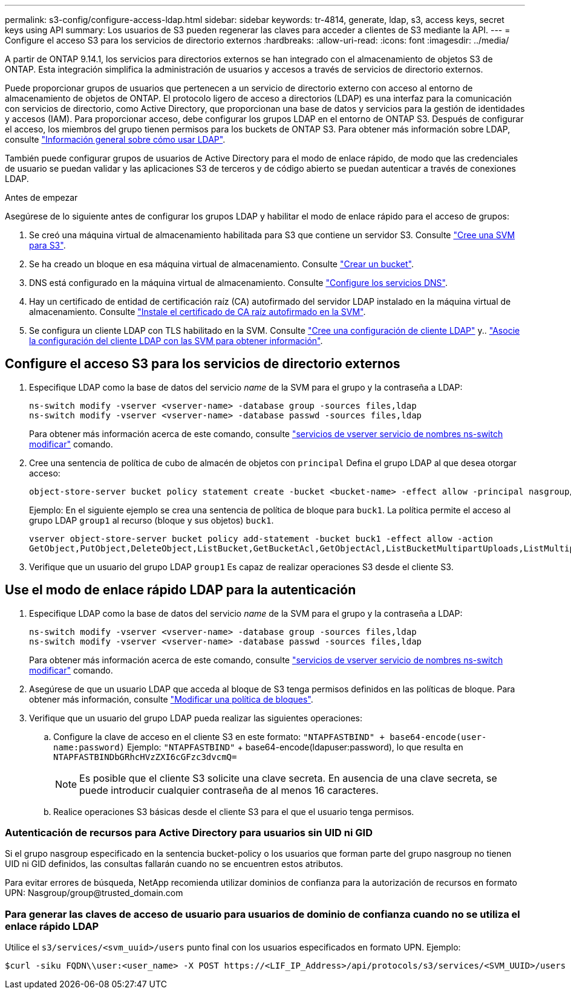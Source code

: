 ---
permalink: s3-config/configure-access-ldap.html 
sidebar: sidebar 
keywords: tr-4814, generate, ldap, s3, access keys, secret keys using API 
summary: Los usuarios de S3 pueden regenerar las claves para acceder a clientes de S3 mediante la API. 
---
= Configure el acceso S3 para los servicios de directorio externos
:hardbreaks:
:allow-uri-read: 
:icons: font
:imagesdir: ../media/


[role="lead"]
A partir de ONTAP 9.14.1, los servicios para directorios externos se han integrado con el almacenamiento de objetos S3 de ONTAP. Esta integración simplifica la administración de usuarios y accesos a través de servicios de directorio externos.

Puede proporcionar grupos de usuarios que pertenecen a un servicio de directorio externo con acceso al entorno de almacenamiento de objetos de ONTAP. El protocolo ligero de acceso a directorios (LDAP) es una interfaz para la comunicación con servicios de directorio, como Active Directory, que proporcionan una base de datos y servicios para la gestión de identidades y accesos (IAM). Para proporcionar acceso, debe configurar los grupos LDAP en el entorno de ONTAP S3. Después de configurar el acceso, los miembros del grupo tienen permisos para los buckets de ONTAP S3. Para obtener más información sobre LDAP, consulte link:../nfs-config/using-ldap-concept.html["Información general sobre cómo usar LDAP"].

También puede configurar grupos de usuarios de Active Directory para el modo de enlace rápido, de modo que las credenciales de usuario se puedan validar y las aplicaciones S3 de terceros y de código abierto se puedan autenticar a través de conexiones LDAP.

.Antes de empezar
Asegúrese de lo siguiente antes de configurar los grupos LDAP y habilitar el modo de enlace rápido para el acceso de grupos:

. Se creó una máquina virtual de almacenamiento habilitada para S3 que contiene un servidor S3. Consulte link:../s3-config/create-svm-s3-task.html["Cree una SVM para S3"].
. Se ha creado un bloque en esa máquina virtual de almacenamiento. Consulte link:../s3-config/create-bucket-task.html["Crear un bucket"].
. DNS está configurado en la máquina virtual de almacenamiento. Consulte link:../networking/configure_dns_services_manual.html["Configure los servicios DNS"].
. Hay un certificado de entidad de certificación raíz (CA) autofirmado del servidor LDAP instalado en la máquina virtual de almacenamiento. Consulte link:../nfs-config/install-self-signed-root-ca-certificate-svm-task.html["Instale el certificado de CA raíz autofirmado en la SVM"].
. Se configura un cliente LDAP con TLS habilitado en la SVM. Consulte link:../nfs-config/create-ldap-client-config-task.html["Cree una configuración de cliente LDAP"] y.. link:../nfs-config/enable-ldap-svms-task.html["Asocie la configuración del cliente LDAP con las SVM para obtener información"].




== Configure el acceso S3 para los servicios de directorio externos

. Especifique LDAP como la base de datos del servicio _name_ de la SVM para el grupo y la contraseña a LDAP:
+
[listing]
----
ns-switch modify -vserver <vserver-name> -database group -sources files,ldap
ns-switch modify -vserver <vserver-name> -database passwd -sources files,ldap
----
+
Para obtener más información acerca de este comando, consulte link:https://docs.netapp.com/us-en/ontap-cli/vserver-services-name-service-ns-switch-modify.html["servicios de vserver servicio de nombres ns-switch modificar"] comando.

. Cree una sentencia de política de cubo de almacén de objetos con `principal` Defina el grupo LDAP al que desea otorgar acceso:
+
[listing]
----
object-store-server bucket policy statement create -bucket <bucket-name> -effect allow -principal nasgroup/<ldap-group-name> -resource <bucket-name>, <bucket-name>/*
----
+
Ejemplo: En el siguiente ejemplo se crea una sentencia de política de bloque para `buck1`. La política permite el acceso al grupo LDAP `group1` al recurso (bloque y sus objetos) `buck1`.

+
[listing]
----
vserver object-store-server bucket policy add-statement -bucket buck1 -effect allow -action
GetObject,PutObject,DeleteObject,ListBucket,GetBucketAcl,GetObjectAcl,ListBucketMultipartUploads,ListMultipartUploadParts, ListBucketVersions,GetObjectTagging,PutObjectTagging,DeleteObjectTagging,GetBucketVersioning,PutBucketVersioning -principal nasgroup/group1 -resource buck1, buck1/*
----
. Verifique que un usuario del grupo LDAP `group1` Es capaz de realizar operaciones S3 desde el cliente S3.




== Use el modo de enlace rápido LDAP para la autenticación

. Especifique LDAP como la base de datos del servicio _name_ de la SVM para el grupo y la contraseña a LDAP:
+
[listing]
----
ns-switch modify -vserver <vserver-name> -database group -sources files,ldap
ns-switch modify -vserver <vserver-name> -database passwd -sources files,ldap
----
+
Para obtener más información acerca de este comando, consulte link:https://docs.netapp.com/us-en/ontap-cli/vserver-services-name-service-ns-switch-modify.html["servicios de vserver servicio de nombres ns-switch modificar"] comando.

. Asegúrese de que un usuario LDAP que acceda al bloque de S3 tenga permisos definidos en las políticas de bloque. Para obtener más información, consulte link:../s3-config/create-modify-bucket-policy-task.html["Modificar una política de bloques"].
. Verifique que un usuario del grupo LDAP pueda realizar las siguientes operaciones:
+
.. Configure la clave de acceso en el cliente S3 en este formato:
`"NTAPFASTBIND" + base64-encode(user-name:password)`
Ejemplo: `"NTAPFASTBIND"` + base64-encode(ldapuser:password), lo que resulta en
                      `NTAPFASTBINDbGRhcHVzZXI6cGFzc3dvcmQ=`
+

NOTE: Es posible que el cliente S3 solicite una clave secreta. En ausencia de una clave secreta, se puede introducir cualquier contraseña de al menos 16 caracteres.

.. Realice operaciones S3 básicas desde el cliente S3 para el que el usuario tenga permisos.






=== Autenticación de recursos para Active Directory para usuarios sin UID ni GID

Si el grupo nasgroup especificado en la sentencia bucket-policy o los usuarios que forman parte del grupo nasgroup no tienen UID ni GID definidos, las consultas fallarán cuando no se encuentren estos atributos.

Para evitar errores de búsqueda, NetApp recomienda utilizar dominios de confianza para la autorización de recursos en formato UPN: Nasgroup/group@trusted_domain.com



=== Para generar las claves de acceso de usuario para usuarios de dominio de confianza cuando no se utiliza el enlace rápido LDAP

Utilice el `s3/services/<svm_uuid>/users` punto final con los usuarios especificados en formato UPN. Ejemplo:

[listing]
----
$curl -siku FQDN\\user:<user_name> -X POST https://<LIF_IP_Address>/api/protocols/s3/services/<SVM_UUID>/users -d {"comment":"<S3_user_name>", "name":<user[@fqdn](https://github.com/fqdn)>,"<key_time_to_live>":"PT6H3M"}'
----